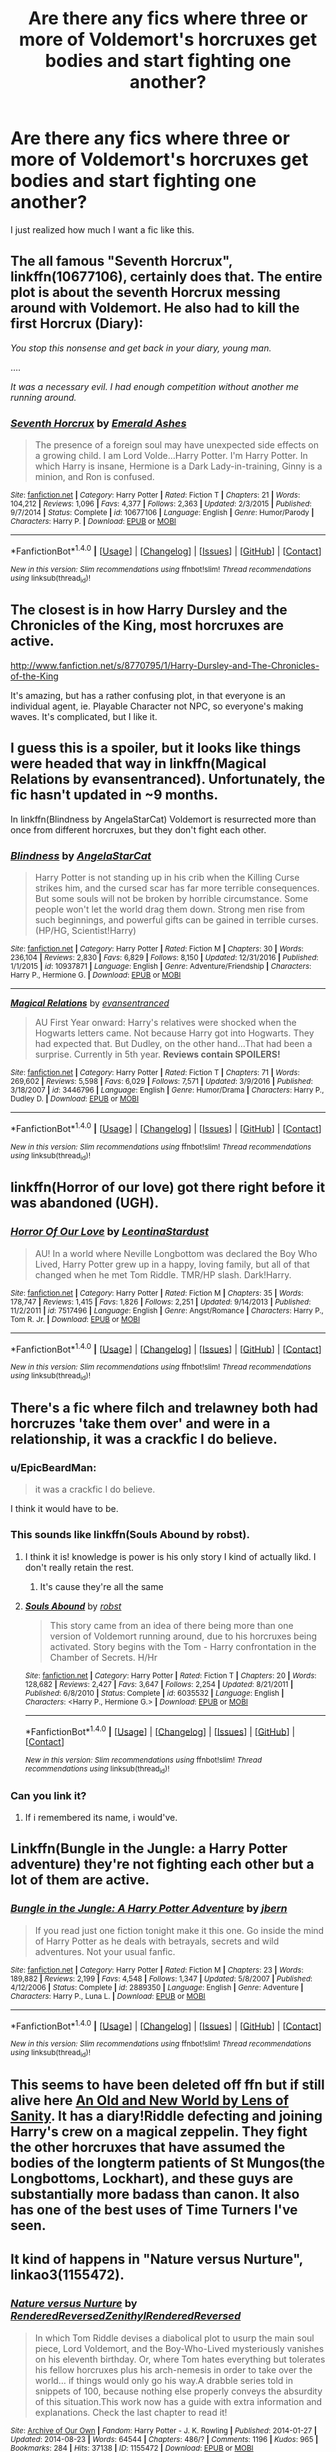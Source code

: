 #+TITLE: Are there any fics where three or more of Voldemort's horcruxes get bodies and start fighting one another?

* Are there any fics where three or more of Voldemort's horcruxes get bodies and start fighting one another?
:PROPERTIES:
:Score: 9
:DateUnix: 1484801241.0
:DateShort: 2017-Jan-19
:FlairText: Request
:END:
I just realized how much I want a fic like this.


** The all famous "Seventh Horcrux", linkffn(10677106), certainly does that. The entire plot is about the seventh Horcrux messing around with Voldemort. He also had to kill the first Horcrux (Diary):

/You stop this nonsense and get back in your diary, young man./

....

/It was a necessary evil. I had enough competition without another me running around./
:PROPERTIES:
:Author: InquisitorCOC
:Score: 2
:DateUnix: 1484841937.0
:DateShort: 2017-Jan-19
:END:

*** [[http://www.fanfiction.net/s/10677106/1/][*/Seventh Horcrux/*]] by [[https://www.fanfiction.net/u/4112736/Emerald-Ashes][/Emerald Ashes/]]

#+begin_quote
  The presence of a foreign soul may have unexpected side effects on a growing child. I am Lord Volde...Harry Potter. I'm Harry Potter. In which Harry is insane, Hermione is a Dark Lady-in-training, Ginny is a minion, and Ron is confused.
#+end_quote

^{/Site/: [[http://www.fanfiction.net/][fanfiction.net]] *|* /Category/: Harry Potter *|* /Rated/: Fiction T *|* /Chapters/: 21 *|* /Words/: 104,212 *|* /Reviews/: 1,096 *|* /Favs/: 4,377 *|* /Follows/: 2,363 *|* /Updated/: 2/3/2015 *|* /Published/: 9/7/2014 *|* /Status/: Complete *|* /id/: 10677106 *|* /Language/: English *|* /Genre/: Humor/Parody *|* /Characters/: Harry P. *|* /Download/: [[http://www.ff2ebook.com/old/ffn-bot/index.php?id=10677106&source=ff&filetype=epub][EPUB]] or [[http://www.ff2ebook.com/old/ffn-bot/index.php?id=10677106&source=ff&filetype=mobi][MOBI]]}

--------------

*FanfictionBot*^{1.4.0} *|* [[[https://github.com/tusing/reddit-ffn-bot/wiki/Usage][Usage]]] | [[[https://github.com/tusing/reddit-ffn-bot/wiki/Changelog][Changelog]]] | [[[https://github.com/tusing/reddit-ffn-bot/issues/][Issues]]] | [[[https://github.com/tusing/reddit-ffn-bot/][GitHub]]] | [[[https://www.reddit.com/message/compose?to=tusing][Contact]]]

^{/New in this version: Slim recommendations using/ ffnbot!slim! /Thread recommendations using/ linksub(thread_id)!}
:PROPERTIES:
:Author: FanfictionBot
:Score: 1
:DateUnix: 1484841973.0
:DateShort: 2017-Jan-19
:END:


** The closest is in how Harry Dursley and the Chronicles of the King, most horcruxes are active.

[[http://www.fanfiction.net/s/8770795/1/Harry-Dursley-and-The-Chronicles-of-the-King]]

It's amazing, but has a rather confusing plot, in that everyone is an individual agent, ie. Playable Character not NPC, so everyone's making waves. It's complicated, but I like it.
:PROPERTIES:
:Author: Green0Photon
:Score: 3
:DateUnix: 1484803572.0
:DateShort: 2017-Jan-19
:END:


** I guess this is a spoiler, but it looks like things were headed that way in linkffn(Magical Relations by evansentranced). Unfortunately, the fic hasn't updated in ~9 months.

In linkffn(Blindness by AngelaStarCat) Voldemort is resurrected more than once from different horcruxes, but they don't fight each other.
:PROPERTIES:
:Author: -perhonen-
:Score: 3
:DateUnix: 1484803867.0
:DateShort: 2017-Jan-19
:END:

*** [[http://www.fanfiction.net/s/10937871/1/][*/Blindness/*]] by [[https://www.fanfiction.net/u/717542/AngelaStarCat][/AngelaStarCat/]]

#+begin_quote
  Harry Potter is not standing up in his crib when the Killing Curse strikes him, and the cursed scar has far more terrible consequences. But some souls will not be broken by horrible circumstance. Some people won't let the world drag them down. Strong men rise from such beginnings, and powerful gifts can be gained in terrible curses. (HP/HG, Scientist!Harry)
#+end_quote

^{/Site/: [[http://www.fanfiction.net/][fanfiction.net]] *|* /Category/: Harry Potter *|* /Rated/: Fiction M *|* /Chapters/: 30 *|* /Words/: 236,104 *|* /Reviews/: 2,830 *|* /Favs/: 6,829 *|* /Follows/: 8,150 *|* /Updated/: 12/31/2016 *|* /Published/: 1/1/2015 *|* /id/: 10937871 *|* /Language/: English *|* /Genre/: Adventure/Friendship *|* /Characters/: Harry P., Hermione G. *|* /Download/: [[http://www.ff2ebook.com/old/ffn-bot/index.php?id=10937871&source=ff&filetype=epub][EPUB]] or [[http://www.ff2ebook.com/old/ffn-bot/index.php?id=10937871&source=ff&filetype=mobi][MOBI]]}

--------------

[[http://www.fanfiction.net/s/3446796/1/][*/Magical Relations/*]] by [[https://www.fanfiction.net/u/651163/evansentranced][/evansentranced/]]

#+begin_quote
  AU First Year onward: Harry's relatives were shocked when the Hogwarts letters came. Not because Harry got into Hogwarts. They had expected that. But Dudley, on the other hand...That had been a surprise. Currently in 5th year. *Reviews contain SPOILERS!*
#+end_quote

^{/Site/: [[http://www.fanfiction.net/][fanfiction.net]] *|* /Category/: Harry Potter *|* /Rated/: Fiction T *|* /Chapters/: 71 *|* /Words/: 269,602 *|* /Reviews/: 5,598 *|* /Favs/: 6,029 *|* /Follows/: 7,571 *|* /Updated/: 3/9/2016 *|* /Published/: 3/18/2007 *|* /id/: 3446796 *|* /Language/: English *|* /Genre/: Humor/Drama *|* /Characters/: Harry P., Dudley D. *|* /Download/: [[http://www.ff2ebook.com/old/ffn-bot/index.php?id=3446796&source=ff&filetype=epub][EPUB]] or [[http://www.ff2ebook.com/old/ffn-bot/index.php?id=3446796&source=ff&filetype=mobi][MOBI]]}

--------------

*FanfictionBot*^{1.4.0} *|* [[[https://github.com/tusing/reddit-ffn-bot/wiki/Usage][Usage]]] | [[[https://github.com/tusing/reddit-ffn-bot/wiki/Changelog][Changelog]]] | [[[https://github.com/tusing/reddit-ffn-bot/issues/][Issues]]] | [[[https://github.com/tusing/reddit-ffn-bot/][GitHub]]] | [[[https://www.reddit.com/message/compose?to=tusing][Contact]]]

^{/New in this version: Slim recommendations using/ ffnbot!slim! /Thread recommendations using/ linksub(thread_id)!}
:PROPERTIES:
:Author: FanfictionBot
:Score: 1
:DateUnix: 1484803878.0
:DateShort: 2017-Jan-19
:END:


** linkffn(Horror of our love) got there right before it was abandoned (UGH).
:PROPERTIES:
:Author: whatalameusername
:Score: 3
:DateUnix: 1484868872.0
:DateShort: 2017-Jan-20
:END:

*** [[http://www.fanfiction.net/s/7517496/1/][*/Horror Of Our Love/*]] by [[https://www.fanfiction.net/u/2233042/LeontinaStardust][/LeontinaStardust/]]

#+begin_quote
  AU! In a world where Neville Longbottom was declared the Boy Who Lived, Harry Potter grew up in a happy, loving family, but all of that changed when he met Tom Riddle. TMR/HP slash. Dark!Harry.
#+end_quote

^{/Site/: [[http://www.fanfiction.net/][fanfiction.net]] *|* /Category/: Harry Potter *|* /Rated/: Fiction M *|* /Chapters/: 35 *|* /Words/: 178,747 *|* /Reviews/: 1,415 *|* /Favs/: 1,826 *|* /Follows/: 2,251 *|* /Updated/: 9/14/2013 *|* /Published/: 11/2/2011 *|* /id/: 7517496 *|* /Language/: English *|* /Genre/: Angst/Romance *|* /Characters/: Harry P., Tom R. Jr. *|* /Download/: [[http://www.ff2ebook.com/old/ffn-bot/index.php?id=7517496&source=ff&filetype=epub][EPUB]] or [[http://www.ff2ebook.com/old/ffn-bot/index.php?id=7517496&source=ff&filetype=mobi][MOBI]]}

--------------

*FanfictionBot*^{1.4.0} *|* [[[https://github.com/tusing/reddit-ffn-bot/wiki/Usage][Usage]]] | [[[https://github.com/tusing/reddit-ffn-bot/wiki/Changelog][Changelog]]] | [[[https://github.com/tusing/reddit-ffn-bot/issues/][Issues]]] | [[[https://github.com/tusing/reddit-ffn-bot/][GitHub]]] | [[[https://www.reddit.com/message/compose?to=tusing][Contact]]]

^{/New in this version: Slim recommendations using/ ffnbot!slim! /Thread recommendations using/ linksub(thread_id)!}
:PROPERTIES:
:Author: FanfictionBot
:Score: 1
:DateUnix: 1484868889.0
:DateShort: 2017-Jan-20
:END:


** There's a fic where filch and trelawney both had horcruzes 'take them over' and were in a relationship, it was a crackfic I do believe.
:PROPERTIES:
:Author: viol8er
:Score: 4
:DateUnix: 1484802013.0
:DateShort: 2017-Jan-19
:END:

*** u/EpicBeardMan:
#+begin_quote
  it was a crackfic I do believe.
#+end_quote

I think it would have to be.
:PROPERTIES:
:Author: EpicBeardMan
:Score: 8
:DateUnix: 1484804750.0
:DateShort: 2017-Jan-19
:END:


*** This sounds like linkffn(Souls Abound by robst).
:PROPERTIES:
:Author: modulus801
:Score: 3
:DateUnix: 1484805553.0
:DateShort: 2017-Jan-19
:END:

**** I think it is! knowledge is power is his only story I kind of actually likd. I don't really retain the rest.
:PROPERTIES:
:Author: viol8er
:Score: 2
:DateUnix: 1484805672.0
:DateShort: 2017-Jan-19
:END:

***** It's cause they're all the same
:PROPERTIES:
:Author: Yurika_BLADE
:Score: 2
:DateUnix: 1484869270.0
:DateShort: 2017-Jan-20
:END:


**** [[http://www.fanfiction.net/s/6035532/1/][*/Souls Abound/*]] by [[https://www.fanfiction.net/u/1451358/robst][/robst/]]

#+begin_quote
  This story came from an idea of there being more than one version of Voldemort running around, due to his horcruxes being activated. Story begins with the Tom - Harry confrontation in the Chamber of Secrets. H/Hr
#+end_quote

^{/Site/: [[http://www.fanfiction.net/][fanfiction.net]] *|* /Category/: Harry Potter *|* /Rated/: Fiction T *|* /Chapters/: 20 *|* /Words/: 128,682 *|* /Reviews/: 2,427 *|* /Favs/: 3,647 *|* /Follows/: 2,254 *|* /Updated/: 8/21/2011 *|* /Published/: 6/8/2010 *|* /Status/: Complete *|* /id/: 6035532 *|* /Language/: English *|* /Characters/: <Harry P., Hermione G.> *|* /Download/: [[http://www.ff2ebook.com/old/ffn-bot/index.php?id=6035532&source=ff&filetype=epub][EPUB]] or [[http://www.ff2ebook.com/old/ffn-bot/index.php?id=6035532&source=ff&filetype=mobi][MOBI]]}

--------------

*FanfictionBot*^{1.4.0} *|* [[[https://github.com/tusing/reddit-ffn-bot/wiki/Usage][Usage]]] | [[[https://github.com/tusing/reddit-ffn-bot/wiki/Changelog][Changelog]]] | [[[https://github.com/tusing/reddit-ffn-bot/issues/][Issues]]] | [[[https://github.com/tusing/reddit-ffn-bot/][GitHub]]] | [[[https://www.reddit.com/message/compose?to=tusing][Contact]]]

^{/New in this version: Slim recommendations using/ ffnbot!slim! /Thread recommendations using/ linksub(thread_id)!}
:PROPERTIES:
:Author: FanfictionBot
:Score: 1
:DateUnix: 1484805565.0
:DateShort: 2017-Jan-19
:END:


*** Can you link it?
:PROPERTIES:
:Author: JoseElEntrenador
:Score: 1
:DateUnix: 1484802932.0
:DateShort: 2017-Jan-19
:END:

**** If i remembered its name, i would've.
:PROPERTIES:
:Author: viol8er
:Score: 2
:DateUnix: 1484802977.0
:DateShort: 2017-Jan-19
:END:


** Linkffn(Bungle in the Jungle: a Harry Potter adventure) they're not fighting each other but a lot of them are active.
:PROPERTIES:
:Author: Ironworkshop
:Score: 2
:DateUnix: 1484825962.0
:DateShort: 2017-Jan-19
:END:

*** [[http://www.fanfiction.net/s/2889350/1/][*/Bungle in the Jungle: A Harry Potter Adventure/*]] by [[https://www.fanfiction.net/u/940359/jbern][/jbern/]]

#+begin_quote
  If you read just one fiction tonight make it this one. Go inside the mind of Harry Potter as he deals with betrayals, secrets and wild adventures. Not your usual fanfic.
#+end_quote

^{/Site/: [[http://www.fanfiction.net/][fanfiction.net]] *|* /Category/: Harry Potter *|* /Rated/: Fiction M *|* /Chapters/: 23 *|* /Words/: 189,882 *|* /Reviews/: 2,199 *|* /Favs/: 4,548 *|* /Follows/: 1,347 *|* /Updated/: 5/8/2007 *|* /Published/: 4/12/2006 *|* /Status/: Complete *|* /id/: 2889350 *|* /Language/: English *|* /Genre/: Adventure *|* /Characters/: Harry P., Luna L. *|* /Download/: [[http://www.ff2ebook.com/old/ffn-bot/index.php?id=2889350&source=ff&filetype=epub][EPUB]] or [[http://www.ff2ebook.com/old/ffn-bot/index.php?id=2889350&source=ff&filetype=mobi][MOBI]]}

--------------

*FanfictionBot*^{1.4.0} *|* [[[https://github.com/tusing/reddit-ffn-bot/wiki/Usage][Usage]]] | [[[https://github.com/tusing/reddit-ffn-bot/wiki/Changelog][Changelog]]] | [[[https://github.com/tusing/reddit-ffn-bot/issues/][Issues]]] | [[[https://github.com/tusing/reddit-ffn-bot/][GitHub]]] | [[[https://www.reddit.com/message/compose?to=tusing][Contact]]]

^{/New in this version: Slim recommendations using/ ffnbot!slim! /Thread recommendations using/ linksub(thread_id)!}
:PROPERTIES:
:Author: FanfictionBot
:Score: 1
:DateUnix: 1484825999.0
:DateShort: 2017-Jan-19
:END:


** This seems to have been deleted off ffn but if still alive here [[http://www.ultimatehpfanfiction.com/fleur/aon/a/0/An+Old+And+New+World/Lens%20of%20Sanity/37][An Old and New World by Lens of Sanity]]. It has a diary!Riddle defecting and joining Harry's crew on a magical zeppelin. They fight the other horcruxes that have assumed the bodies of the longterm patients of St Mungos(the Longbottoms, Lockhart), and these guys are substantially more badass than canon. It also has one of the best uses of Time Turners I've seen.
:PROPERTIES:
:Author: JayeBird
:Score: 2
:DateUnix: 1485325613.0
:DateShort: 2017-Jan-25
:END:


** It kind of happens in "Nature versus Nurture", linkao3(1155472).
:PROPERTIES:
:Author: vaiire
:Score: 1
:DateUnix: 1484807515.0
:DateShort: 2017-Jan-19
:END:

*** [[http://archiveofourown.org/works/1155472][*/Nature versus Nurture/*]] by [[http://www.archiveofourown.org/users/RenderedReversed/pseuds/RenderedReversed/users/Zenithyl/pseuds/Zenithyl/users/RenderedReversed/pseuds/RenderedReversed][/RenderedReversedZenithylRenderedReversed/]]

#+begin_quote
  In which Tom Riddle devises a diabolical plot to usurp the main soul piece, Lord Voldemort, and the Boy-Who-Lived mysteriously vanishes on his eleventh birthday. Or, where Tom hates everything but tolerates his fellow horcruxes plus his arch-nemesis in order to take over the world... if things would only go his way.A drabble series told in snippets of 100, because nothing else properly conveys the absurdity of this situation.This work now has a guide with extra information and explanations. Check the last chapter to read it!
#+end_quote

^{/Site/: [[http://www.archiveofourown.org/][Archive of Our Own]] *|* /Fandom/: Harry Potter - J. K. Rowling *|* /Published/: 2014-01-27 *|* /Updated/: 2014-08-23 *|* /Words/: 64544 *|* /Chapters/: 486/? *|* /Comments/: 1196 *|* /Kudos/: 965 *|* /Bookmarks/: 284 *|* /Hits/: 37138 *|* /ID/: 1155472 *|* /Download/: [[http://archiveofourown.org/downloads/Re/RenderedReversed-Zenithyl/1155472/Nature%20versus%20Nurture.epub?updated_at=1481325316][EPUB]] or [[http://archiveofourown.org/downloads/Re/RenderedReversed-Zenithyl/1155472/Nature%20versus%20Nurture.mobi?updated_at=1481325316][MOBI]]}

--------------

*FanfictionBot*^{1.4.0} *|* [[[https://github.com/tusing/reddit-ffn-bot/wiki/Usage][Usage]]] | [[[https://github.com/tusing/reddit-ffn-bot/wiki/Changelog][Changelog]]] | [[[https://github.com/tusing/reddit-ffn-bot/issues/][Issues]]] | [[[https://github.com/tusing/reddit-ffn-bot/][GitHub]]] | [[[https://www.reddit.com/message/compose?to=tusing][Contact]]]

^{/New in this version: Slim recommendations using/ ffnbot!slim! /Thread recommendations using/ linksub(thread_id)!}
:PROPERTIES:
:Author: FanfictionBot
:Score: 1
:DateUnix: 1484807528.0
:DateShort: 2017-Jan-19
:END:


** [[https://www.fanfiction.net/s/3766574/1/Prince-of-the-Dark-Kingdom][Prince of the Dark Kingdom]] contains this later on. It's really quite cleverly done too.

The writing in total is 1.2 million words, however the chapters break it down into seven separate books, so you can just read the first couple dozen chapters to see if you want to continue.
:PROPERTIES:
:Author: 2017_goal
:Score: 1
:DateUnix: 1484817862.0
:DateShort: 2017-Jan-19
:END:


** I won't spoil it, but linkffn(3401052) A Black Comedy has one of Voldemort's horcruxes running 'round messing with him.
:PROPERTIES:
:Author: NanlteSystems
:Score: 1
:DateUnix: 1485301012.0
:DateShort: 2017-Jan-25
:END:

*** [[http://www.fanfiction.net/s/3401052/1/][*/A Black Comedy/*]] by [[https://www.fanfiction.net/u/649528/nonjon][/nonjon/]]

#+begin_quote
  COMPLETE. Two years after defeating Voldemort, Harry falls into an alternate dimension with his godfather. Together, they embark on a new life filled with drunken debauchery, thievery, and generally antagonizing all their old family, friends, and enemies.
#+end_quote

^{/Site/: [[http://www.fanfiction.net/][fanfiction.net]] *|* /Category/: Harry Potter *|* /Rated/: Fiction M *|* /Chapters/: 31 *|* /Words/: 246,320 *|* /Reviews/: 5,713 *|* /Favs/: 12,189 *|* /Follows/: 3,865 *|* /Updated/: 4/7/2008 *|* /Published/: 2/18/2007 *|* /Status/: Complete *|* /id/: 3401052 *|* /Language/: English *|* /Download/: [[http://www.ff2ebook.com/old/ffn-bot/index.php?id=3401052&source=ff&filetype=epub][EPUB]] or [[http://www.ff2ebook.com/old/ffn-bot/index.php?id=3401052&source=ff&filetype=mobi][MOBI]]}

--------------

*FanfictionBot*^{1.4.0} *|* [[[https://github.com/tusing/reddit-ffn-bot/wiki/Usage][Usage]]] | [[[https://github.com/tusing/reddit-ffn-bot/wiki/Changelog][Changelog]]] | [[[https://github.com/tusing/reddit-ffn-bot/issues/][Issues]]] | [[[https://github.com/tusing/reddit-ffn-bot/][GitHub]]] | [[[https://www.reddit.com/message/compose?to=tusing][Contact]]]

^{/New in this version: Slim recommendations using/ ffnbot!slim! /Thread recommendations using/ linksub(thread_id)!}
:PROPERTIES:
:Author: FanfictionBot
:Score: 1
:DateUnix: 1485301046.0
:DateShort: 2017-Jan-25
:END:
